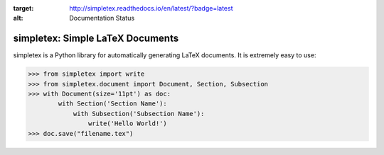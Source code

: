.. image:: https://readthedocs.org/projects/simpletex/badge/?version=latest
:target: http://simpletex.readthedocs.io/en/latest/?badge=latest
:alt: Documentation Status

simpletex: Simple LaTeX Documents
=================================

simpletex is a Python library for automatically generating LaTeX documents. It is extremely easy to use:

.. code-block:: python

    >>> from simpletex import write
    >>> from simpletex.document import Document, Section, Subsection
    >>> with Document(size='11pt') as doc:
            with Section('Section Name'):
                with Subsection('Subsection Name'):
                    write('Hello World!')
    >>> doc.save("filename.tex")